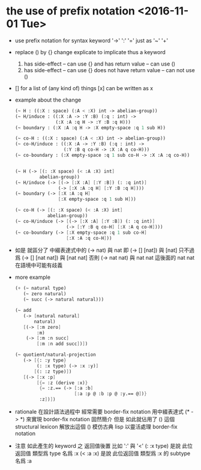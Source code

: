 * the use of prefix notation <2016-11-01 Tue>

  - use prefix notation for syntax keyword
    '->' ':' '='
    just as '~' '+'

  - replace () by {} change explicate to implicate
    thus a keyword
    1. has side-effect -- can use {}
       and has return value -- can use ()
    2. has side-effect -- can use {}
       does not have return value -- can not use ()

  - [] for a list of (any kind of) things
    [x] can be written as x

  - example about the change

    #+begin_src scheme
    (~ H : ((:X : space) (:A < :X) int -> abelian-group))
    (~ H/induce : ((:X :A -> :Y :B) (:q : int) ->
                   (:X :A :q H -> :Y :B :q H)))
    (~ boundary : (:X :A :q H -> :X empty-space :q 1 sub H))

    (~ co-H : ((:X : space) (:A < :X) int -> abelian-group))
    (~ co-H/induce : ((:X :A -> :Y :B) (:q : int) ->
                      (:Y :B q co-H -> :X :A q co-H)))
    (~ co-boundary : (:X empty-space :q 1 sub co-H -> :X :A :q co-H))


    (~ H (-> [(: :X space) (< :A :X) int]
             abelian-group))
    (~ H/induce (-> [(-> [:X :A] [:Y :B]) (: :q int)]
                    (-> [:X :A :q H] [:Y :B :q H])))
    (~ boundary (-> [:X :A :q H]
                    [:X empty-space :q 1 sub H]))

    (~ co-H (-> [(: :X space) (< :A :X) int]
                abelian-group))
    (~ co-H/induce (-> [(-> [:X :A] [:Y :B]) (: :q int)]
                       (-> [:Y :B q co-H] [:X :A q co-H])))
    (~ co-boundary (-> [:X empty-space :q 1 sub co-H]
                       [:X :A :q co-H]))
    #+end_src

  - 如是
    就區分了 中綴表達式中的 (-> nat) 與 nat
    即 (-> [] [nat]) 與 [nat]
    只不過爲 (-> [] [nat nat]) 與 [nat nat]
    否則 (-> nat nat) 與 nat nat
    這後面的 nat nat 在語境中可能有歧義

  - more example

    #+begin_src scheme
    (+ (~ natural type)
       (~ zero natural)
       (~ succ (-> natural natural)))

    (~ add
       (-> [natural natural]
           natural)
       [(-> [:m zero]
            :m)
        (-> [:m :n succ]
            [:m :n add succ])])

    (~ quotient/natural-projection
       (-> [{: :y type}
            (: :x type) (-> :x :y)]
           [(: :z type)])
       [(-> [:x :p]
            [{= :z (derive :x)}
             {= :z.== (-> [:a :b]
                          [:a :p @ :b :p @ :y.== @])}
             :z])])
    #+end_src

  - rationale
    在設計語法過程中
    經常需要 border-fix notation
    用中綴表達式 (* -> *) 來實現 border-fix notation
    固然簡介
    但是 如此就佔用了 () 這個 structural lexicon
    解放出這個 ()
    模仿古典 lisp
    以靈活處理 border-fix notation

  - 注意
    如此產生的 keyword 之 返回值後置
    比如 ':' 與 '<'
    (: :x type) 是說 此位返回值 類型爲 type 名爲 :x
    (< :a :x) 是說 此位返回值 類型爲 :x 的 subtype 名爲 :a
